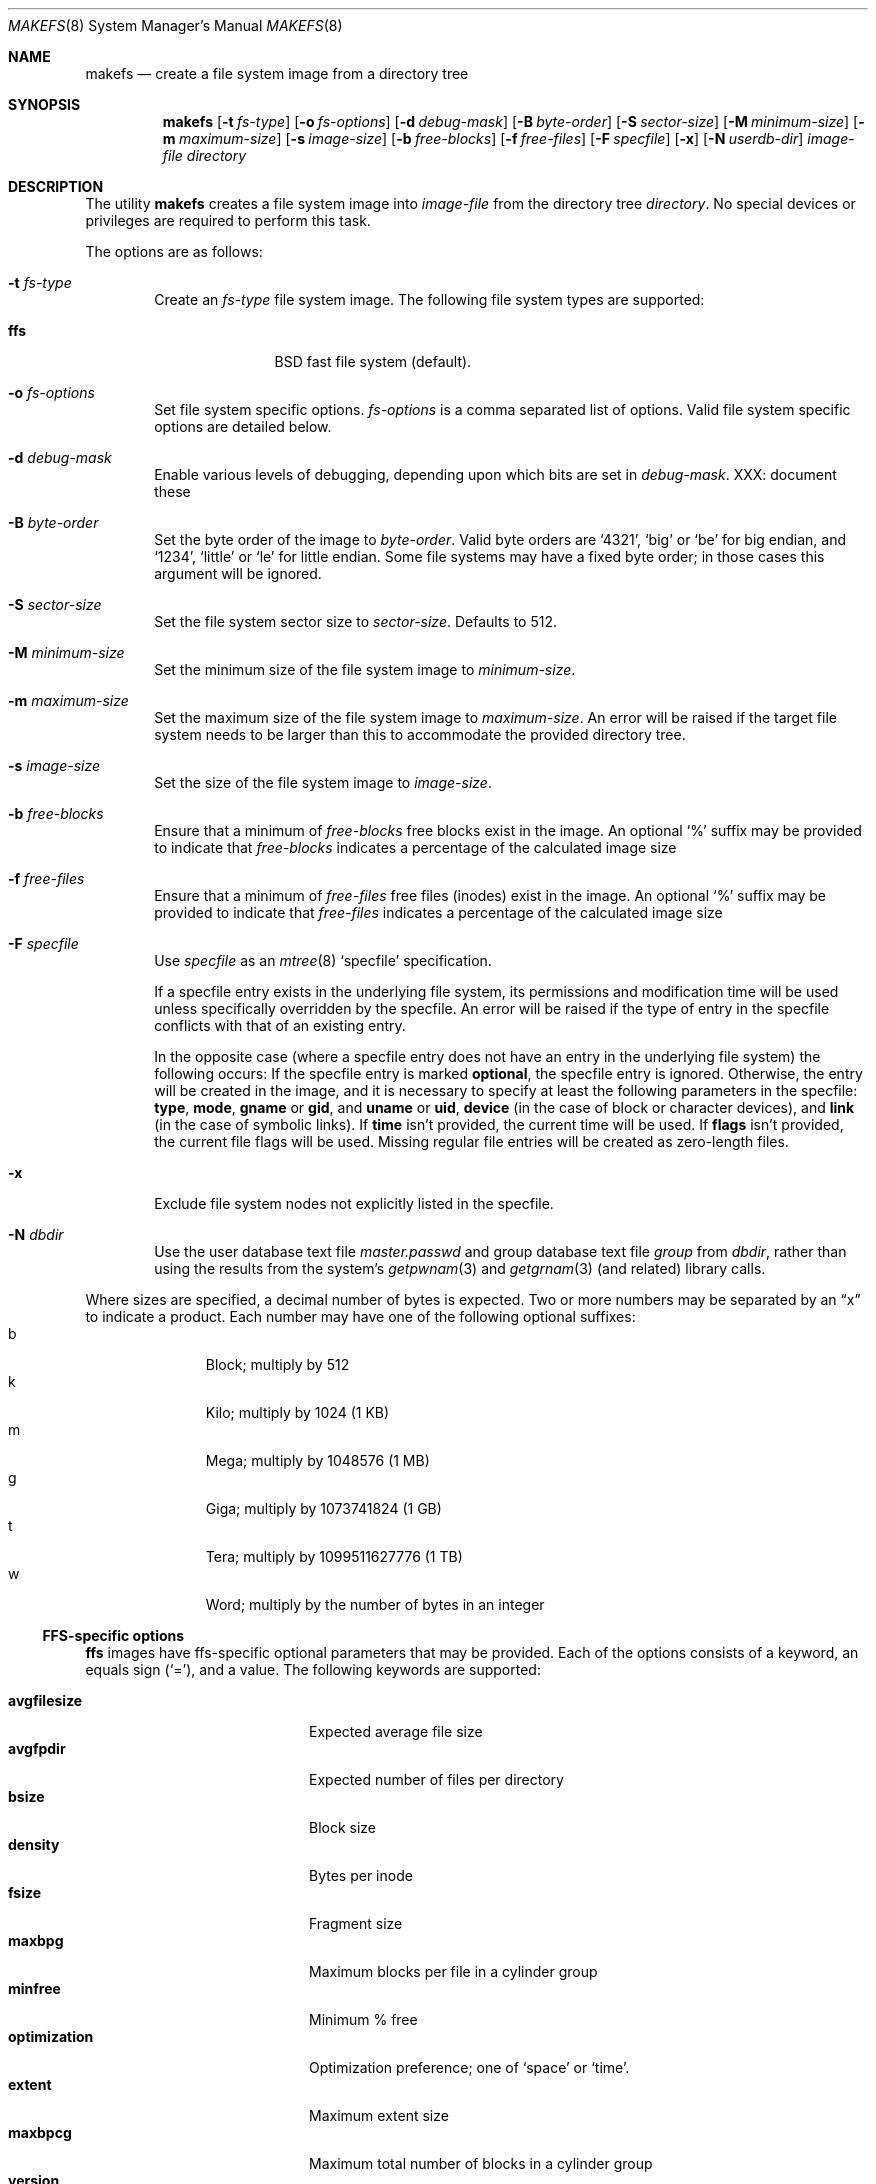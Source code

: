 .\"	$NetBSD: makefs.8,v 1.13 2004/02/13 17:56:18 wiz Exp $
.\"
.\" Copyright (c) 2001-2003 Wasabi Systems, Inc.
.\" All rights reserved.
.\"
.\" Written by Luke Mewburn for Wasabi Systems, Inc.
.\"
.\" Redistribution and use in source and binary forms, with or without
.\" modification, are permitted provided that the following conditions
.\" are met:
.\" 1. Redistributions of source code must retain the above copyright
.\"    notice, this list of conditions and the following disclaimer.
.\" 2. Redistributions in binary form must reproduce the above copyright
.\"    notice, this list of conditions and the following disclaimer in the
.\"    documentation and/or other materials provided with the distribution.
.\" 3. All advertising materials mentioning features or use of this software
.\"    must display the following acknowledgement:
.\"      This product includes software developed for the NetBSD Project by
.\"      Wasabi Systems, Inc.
.\" 4. The name of Wasabi Systems, Inc. may not be used to endorse
.\"    or promote products derived from this software without specific prior
.\"    written permission.
.\"
.\" THIS SOFTWARE IS PROVIDED BY WASABI SYSTEMS, INC. ``AS IS'' AND
.\" ANY EXPRESS OR IMPLIED WARRANTIES, INCLUDING, BUT NOT LIMITED
.\" TO, THE IMPLIED WARRANTIES OF MERCHANTABILITY AND FITNESS FOR A PARTICULAR
.\" PURPOSE ARE DISCLAIMED.  IN NO EVENT SHALL WASABI SYSTEMS, INC
.\" BE LIABLE FOR ANY DIRECT, INDIRECT, INCIDENTAL, SPECIAL, EXEMPLARY, OR
.\" CONSEQUENTIAL DAMAGES (INCLUDING, BUT NOT LIMITED TO, PROCUREMENT OF
.\" SUBSTITUTE GOODS OR SERVICES; LOSS OF USE, DATA, OR PROFITS; OR BUSINESS
.\" INTERRUPTION) HOWEVER CAUSED AND ON ANY THEORY OF LIABILITY, WHETHER IN
.\" CONTRACT, STRICT LIABILITY, OR TORT (INCLUDING NEGLIGENCE OR OTHERWISE)
.\" ARISING IN ANY WAY OUT OF THE USE OF THIS SOFTWARE, EVEN IF ADVISED OF THE
.\" POSSIBILITY OF SUCH DAMAGE.
.\"
.\" $FreeBSD: src/usr.sbin/makefs/makefs.8,v 1.3 2010/08/06 14:33:42 joel Exp $
.\"
.Dd March 30, 2003
.Dt MAKEFS 8
.Os
.Sh NAME
.Nm makefs
.Nd create a file system image from a directory tree
.Sh SYNOPSIS
.Nm
.Bk -words
.Op Fl t Ar fs-type
.Ek
.Bk -words
.Op Fl o Ar fs-options
.Ek
.Bk -words
.Op Fl d Ar debug-mask
.Ek
.Bk -words
.Op Fl B Ar byte-order
.Ek
.Bk -words
.Op Fl S Ar sector-size
.Ek
.Bk -words
.Op Fl M Ar minimum-size
.Ek
.Bk -words
.Op Fl m Ar maximum-size
.Ek
.Bk -words
.Op Fl s Ar image-size
.Ek
.Bk -words
.Op Fl b Ar free-blocks
.Ek
.Bk -words
.Op Fl f Ar free-files
.Ek
.Bk -words
.Op Fl F Ar specfile
.Ek
.Op Fl x
.Bk -words
.Op Fl N Ar userdb-dir
.Ek
.Ar image-file
.Ar directory
.Sh DESCRIPTION
The utility
.Nm
creates a file system image into
.Ar image-file
from the directory tree
.Ar directory .
No special devices or privileges are required to perform this task.
.Pp
The options are as follows:
.Bl -tag -width flag
.It Fl t Ar fs-type
Create an
.Ar fs-type
file system image.
The following file system types are supported:
.Bl -tag -width ffs -offset indent
.It Sy ffs
BSD fast file system (default).
.El
.It Fl o Ar fs-options
Set file system specific options.
.Ar fs-options
is a comma separated list of options.
Valid file system specific options are detailed below.
.It Fl d Ar debug-mask
Enable various levels of debugging, depending upon which bits are set
in
.Ar debug-mask .
XXX: document these
.It Fl B Ar byte-order
Set the byte order of the image to
.Ar byte-order .
Valid byte orders are
.Ql 4321 ,
.Ql big
or
.Ql be
for big endian, and
.Ql 1234 ,
.Ql little
or
.Ql le
for little endian.
Some file systems may have a fixed byte order; in those cases this
argument will be ignored.
.It Fl S Ar sector-size
Set the file system sector size to
.Ar sector-size .
Defaults to 512.
.It Fl M Ar minimum-size
Set the minimum size of the file system image to
.Ar minimum-size .
.It Fl m Ar maximum-size
Set the maximum size of the file system image to
.Ar maximum-size .
An error will be raised if the target file system needs to be larger
than this to accommodate the provided directory tree.
.It Fl s Ar image-size
Set the size of the file system image to
.Ar image-size .
.It Fl b Ar free-blocks
Ensure that a minimum of
.Ar free-blocks
free blocks exist in the image.
An optional
.Ql %
suffix may be provided to indicate that
.Ar free-blocks
indicates a percentage of the calculated image size
.It Fl f Ar free-files
Ensure that a minimum of
.Ar free-files
free files (inodes) exist in the image.
An optional
.Ql %
suffix may be provided to indicate that
.Ar free-files
indicates a percentage of the calculated image size
.It Fl F Ar specfile
Use
.Ar specfile
as an
.Xr mtree 8
.Sq specfile
specification.
.Pp
If a specfile entry exists in the underlying file system, its permissions and
modification time will be used unless specifically overridden by the specfile.
An error will be raised if the type of entry in the specfile conflicts
with that of an existing entry.
.Pp
In the opposite case
(where a specfile entry does not have an entry in the underlying file system)
the following occurs:
If the specfile entry is marked
.Sy optional ,
the specfile entry is ignored.
Otherwise, the entry will be created in the image,
and it is necessary to specify at least the following parameters
in the specfile:
.Sy type ,
.Sy mode ,
.Sy gname
or
.Sy gid ,
and
.Sy uname
or
.Sy uid ,
.Sy device
(in the case of block or character devices), and
.Sy link
(in the case of symbolic links).
If
.Sy time
isn't provided, the current time will be used.
If
.Sy flags
isn't provided, the current file flags will be used.
Missing regular file entries will be created as zero-length files.
.It Fl x
Exclude file system nodes not explicitly listed in the specfile.
.It Fl N Ar dbdir
Use the user database text file
.Pa master.passwd
and group database text file
.Pa group
from
.Ar dbdir ,
rather than using the results from the system's
.Xr getpwnam 3
and
.Xr getgrnam 3
(and related) library calls.
.El
.Pp
Where sizes are specified, a decimal number of bytes is expected.
Two or more numbers may be separated by an
.Dq x
to indicate a product.
Each number may have one of the following optional suffixes:
.Bl -tag -width 3n -offset indent -compact
.It b
Block; multiply by 512
.It k
Kilo; multiply by 1024 (1 KB)
.It m
Mega; multiply by 1048576 (1 MB)
.It g
Giga; multiply by 1073741824 (1 GB)
.It t
Tera; multiply by 1099511627776 (1 TB)
.It w
Word; multiply by the number of bytes in an integer
.El
.\"
.\"
.Ss FFS-specific options
.Sy ffs
images have ffs-specific optional parameters that may be provided.
Each of the options consists of a keyword, an equals sign
.Pq Ql = ,
and a value.
The following keywords are supported:
.Pp
.Bl -tag -width optimization -offset indent -compact
.It Sy avgfilesize
Expected average file size
.It Sy avgfpdir
Expected number of files per directory
.It Sy bsize
Block size
.It Sy density
Bytes per inode
.It Sy fsize
Fragment size
.It Sy maxbpg
Maximum blocks per file in a cylinder group
.It Sy minfree
Minimum % free
.It Sy optimization
Optimization preference; one of
.Ql space
or
.Ql time .
.It Sy extent
Maximum extent size
.It Sy maxbpcg
Maximum total number of blocks in a cylinder group
.It Sy version
UFS version. 1 for FFS (default), 2 for UFS2
.El
.Sh SEE ALSO
.Xr mtree 8 ,
.Xr newfs 8
.Sh HISTORY
The
.Nm
utility appeared in
.Nx 1.6 .
.Sh AUTHORS
.An Luke Mewburn
.Aq lukem@NetBSD.org .
